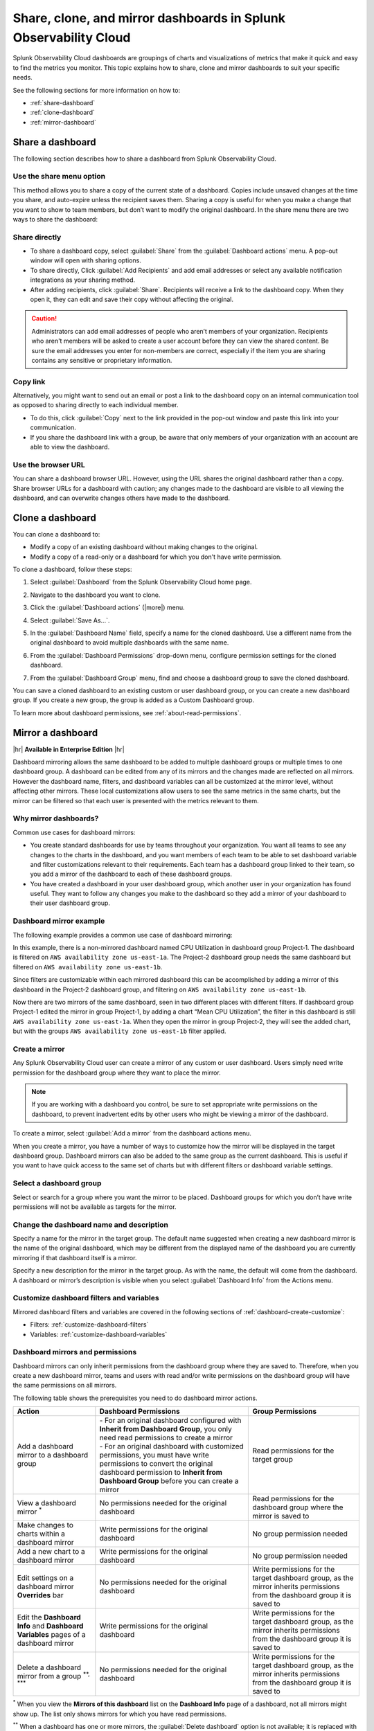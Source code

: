 .. _dashboard-share-clone-mirror:


*****************************************************************
Share, clone, and mirror dashboards in Splunk Observability Cloud
*****************************************************************

Splunk Observability Cloud dashboards are groupings of charts and visualizations of metrics that make it quick and easy to find the metrics you monitor. This topic explains how to share, clone and mirror dashboards to suit your specific needs.

See the following sections for more information on how to:

- :ref:`share-dashboard`

- :ref:`clone-dashboard`

- :ref:`mirror-dashboard`


.. _share-dashboard:

Share a dashboard
=================================================================

The following section describes how to share a dashboard from Splunk Observability Cloud.



.. _share-menu:

Use the share menu option
------------------------------------------------------------

This method allows you to share a copy of the current state of a dashboard. Copies include unsaved changes at the time you share, and auto-expire unless the recipient saves them. Sharing a copy is useful for when you make a change that you want to show to team members, but don’t want to modify the original dashboard. In the share menu there are two ways to share the dashboard:

Share directly
-------------------------------------------------------------

- To share a dashboard copy, select :guilabel:`Share` from the :guilabel:`Dashboard actions` menu. A pop-out window will open with sharing options.

- To share directly, Click :guilabel:`Add Recipients` and add email addresses or select any available notification integrations as your sharing method.

- After adding recipients, click :guilabel:`Share`. Recipients will receive a link to the dashboard copy. When they open it, they can edit and save their copy without affecting the original.

.. caution::
    Administrators can add email addresses of people who aren’t members of your organization. Recipients who aren't members will be asked to create a user account before they can view the shared content. Be sure the email addresses you enter for non-members are correct, especially if the item you are sharing contains any sensitive or proprietary information.


Copy link
---------------------------------------------------------------

Alternatively, you might want to send out an email or post a link to the dashboard copy on an internal communication tool as opposed to sharing directly to each individual member.

- To do this, click :guilabel:`Copy` next to the link provided in the pop-out window and paste this link into your communication.

- If you share the dashboard link with a group, be aware that only members of your organization with an account are able to view the dashboard.

Use the browser URL
---------------------------------------------------------------
You can share a dashboard browser URL. However, using the URL shares the original dashboard rather than a copy. Share browser URLs for a dashboard with caution; any changes made to the dashboard are visible to all viewing the dashboard, and can overwrite changes others have made to the dashboard.

.. _clone-dashboard:

Clone a dashboard
=================================================================

You can clone a dashboard to:

- Modify a copy of an existing dashboard without making changes to the original.
- Modify a copy of a read-only or a dashboard for which you don't have write permission.

To clone a dashboard, follow these steps:

#. Select :guilabel:`Dashboard` from the Splunk Observability Cloud home page.
#. Navigate to the dashboard you want to clone.
#. Click the :guilabel:`Dashboard actions` (|more|) menu.

   .. image:: /_images/images-dashboard/dashboard-page-dashboard-actions-menu.png
      :width: 99%
      :alt: This image shows the Dashboard actions menu in dashboard view.

#. Select :guilabel:`Save As...`.
#. In the :guilabel:`Dashboard Name` field, specify a name for the cloned dashboard. Use a different name from the original dashboard to avoid multiple dashboards with the same name.
#. From the :guilabel:`Dashboard Permissions` drop-down menu, configure permission settings for the cloned dashboard.
#. From the :guilabel:`Dashboard Group` menu, find and choose a dashboard group to save the cloned dashboard.

You can save a cloned dashboard to an existing custom or user dashboard group, or you can create a new dashboard group. If you create a new group, the group is added as a Custom Dashboard group.

To learn more about dashboard permissions, see :ref:`about-read-permissions`.

.. _mirror-dashboard:

Mirror a dashboard
=================================================================

|hr|
:strong:`Available in Enterprise Edition`
|hr|

Dashboard mirroring allows the same dashboard to be added to multiple dashboard groups or multiple times to one dashboard group. A dashboard can be edited from any of its mirrors and the changes made are reflected on all mirrors. However the dashboard name, filters, and dashboard variables can all be customized at the mirror level, without affecting other mirrors. These local customizations allow users to see the same metrics in the same charts, but the mirror can be filtered so that each user is presented with the metrics relevant to them.



Why mirror dashboards?
-------------------------------------------------------------

Common use cases for dashboard mirrors:

- You create standard dashboards for use by teams throughout your organization. You want all teams to see any changes to the charts in the dashboard, and you want members of each team to be able to set dashboard variable and filter customizations relevant to their requirements. Each team has a dashboard group linked to their team, so you add a mirror of the dashboard to each of these dashboard groups.

- You have created a dashboard in your user dashboard group, which another user in your organization has found useful. They want to follow any changes you make to the dashboard so they add a mirror of your dashboard to their user dashboard group.


Dashboard mirror example
--------------------------------------------------------------

The following example provides a common use case of dashboard mirroring:

In this example, there is a non-mirrored dashboard named CPU Utilization in dashboard group Project‑1. The dashboard is filtered on ``AWS availability zone us‑east‑1a``. The Project-2 dashboard group needs the same dashboard but filtered on ``AWS availability zone us‑east‑1b``.

Since filters are customizable within each mirrored dashboard this can be accomplished by adding a mirror of this dashboard in the Project‑2 dashboard group, and filtering on ``AWS availability zone us‑east‑1b``.

Now there are two mirrors of the same dashboard, seen in two different places with different filters. If dashboard group Project-1 edited the mirror in group Project‑1, by adding a chart “Mean CPU Utilization”, the filter in this dashboard is still ``AWS availability zone us‑east‑1a``. When they open the mirror in group Project‑2, they will see the added chart, but with the groups ``AWS availability zone us‑east‑1b`` filter applied.



.. _create-mirror:

Create a mirror
------------------------------------------------------------

Any Splunk Observability Cloud user can create a mirror of any custom or user dashboard. Users simply need write permission for the dashboard group where they want to place the mirror.


.. note:: If you are working with a dashboard you control, be sure to set appropriate write permissions on the dashboard, to prevent inadvertent edits by other users who might be viewing a mirror of the dashboard.


To create a mirror, select :guilabel:`Add a mirror` from the dashboard actions menu.


When you create a mirror, you have a number of ways to customize how the mirror will be displayed in the target dashboard group. Dashboard mirrors can also be added to the same group as the current dashboard. This is useful if you want to have quick access to the same set of charts but with different filters or dashboard variable settings.


Select a dashboard group
------------------------------------------------

Select or search for a group where you want the mirror to be placed. Dashboard groups for which you don’t have write permissions will not be available as targets for the mirror.

Change the dashboard name and description
------------------------------------------------

Specify a name for the mirror in the target group. The default name suggested when creating a new dashboard mirror is the name of the original dashboard, which may be different from the displayed name of the dashboard you are currently mirroring if that dashboard itself is a mirror.

Specify a new description for the mirror in the target group. As with the name, the default will come from the dashboard. A dashboard or mirror’s description is visible when you select :guilabel:`Dashboard Info` from the Actions menu.

Customize dashboard filters and variables
-------------------------------------------------

Mirrored dashboard filters and variables are covered in the following sections of :ref:`dashboard-create-customize`:

- Filters: :ref:`customize-dashboard-filters`

- Variables: :ref:`customize-dashboard-variables`

.. _dashboard-mirror-permissions:

Dashboard mirrors and permissions
------------------------------------------------------------

Dashboard mirrors can only inherit permissions from the dashboard group where they are saved to. Therefore, when you create a new dashboard mirror, teams and users with read and/or write permissions on the dashboard group will have the same permissions on all mirrors.

The following table shows the prerequisites you need to do dashboard mirror actions.

.. list-table::
   :header-rows: 1

   * - :strong:`Action`
     - :strong:`Dashboard Permissions`
     - :strong:`Group Permissions`

   * - Add a dashboard mirror to a dashboard group
     - | - For an original dashboard configured with :strong:`Inherit from Dashboard Group`, you only need read permissions to create a mirror
       | - For an original dashboard with customized permissions, you must have write permissions to convert the original dashboard permission to :strong:`Inherit from Dashboard Group` before you can create a mirror
     - Read permissions for the target group

   * - View a dashboard mirror :sup:`*`
     - No permissions needed for the original dashboard
     - Read permissions for the dashboard group where the mirror is saved to

   * - Make changes to charts within a dashboard mirror
     - Write permissions for the original dashboard
     - No group permission needed

   * - Add a new chart to a dashboard mirror
     - Write permissions for the original dashboard
     - No group permission needed

   * - Edit settings on a dashboard mirror :strong:`Overrides` bar
     - No permissions needed for the original dashboard
     - Write permissions for the target dashboard group, as the mirror inherits permissions from the dashboard group it is saved to

   * - Edit the :strong:`Dashboard Info` and :strong:`Dashboard Variables` pages of a dashboard mirror
     - Write permissions for the original dashboard
     - Write permissions for the target dashboard group, as the mirror inherits permissions from the dashboard group it is saved to

   * - Delete a dashboard mirror from a group :sup:`**, ***`
     - No permissions needed for the original dashboard
     - Write permissions for the target dashboard group, as the mirror inherits permissions from the dashboard group it is saved to

:sup:`*` When you view the :strong:`Mirrors of this dashboard` list on the :strong:`Dashboard Info` page of a dashboard, not all mirrors might show up. The list only shows mirrors for which you have read permissions.

:sup:`**` When a dashboard has one or more mirrors, the :guilabel:`Delete dashboard` option is not available; it is replaced with the :guilabel:`Remove mirror` option. If all mirrors have been removed from the groups in which they were placed, the :guilabel:`Delete dashboard` option will be available on the last mirror.

:sup:`***` If you want to delete the last dashboard mirror in the same group as the original dashboard, and the original dashboard inherits permissions from this group, you have to change the permission settings of the original dashboard so that it inherits permissions from another group.
